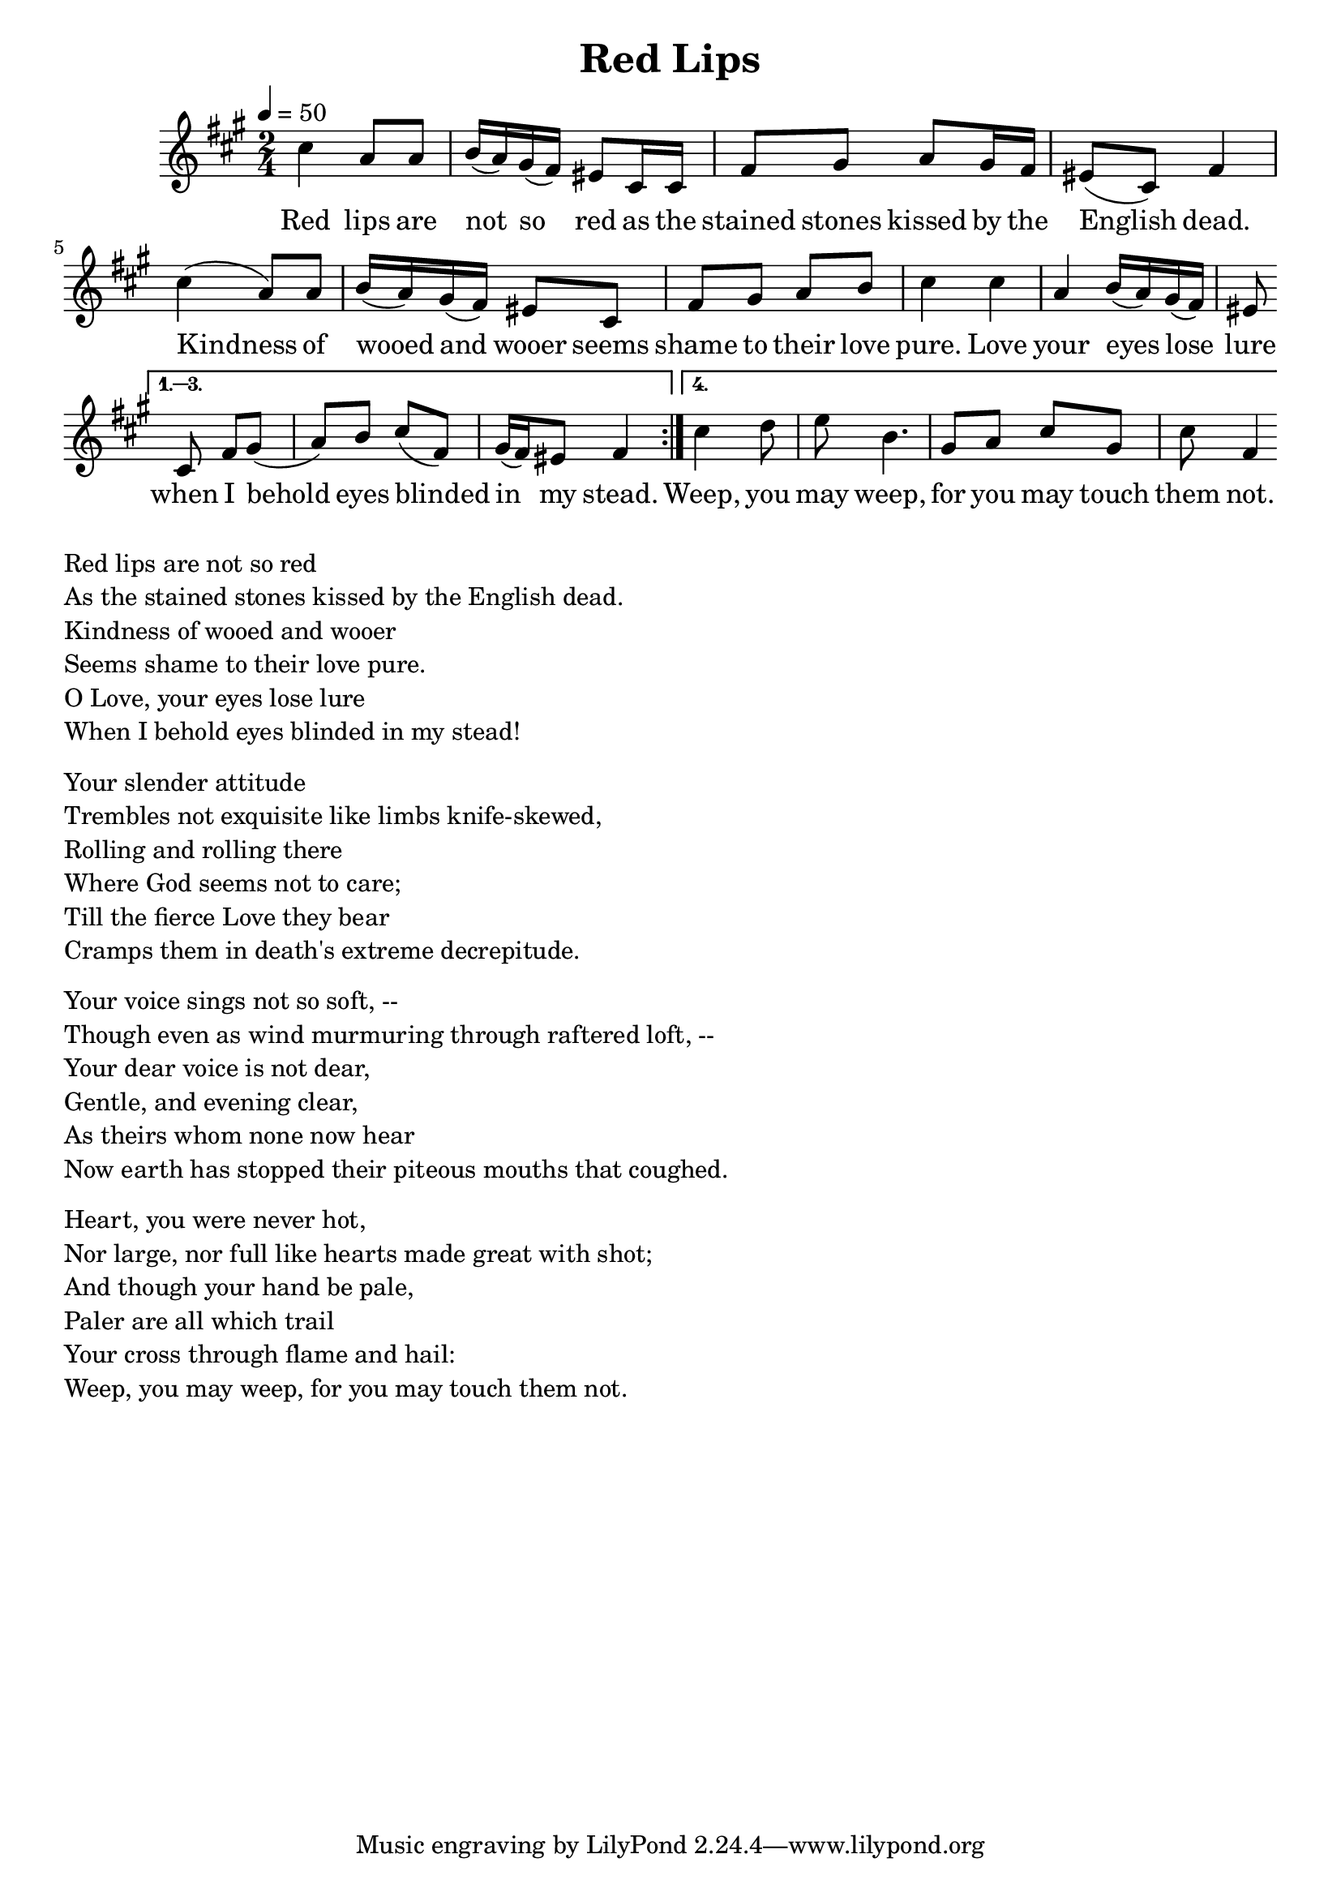 \version "2.18.2"
\language "english"

\header {
  title = "Red Lips"
}

global = {
  \time 2/4
  \key c \minor
  \tempo 4=50
}

melody = \transpose c fs \relative c''
{
  \global

  \repeat volta 4 {
% 5    3b    3b  4    3b 2 1 7    5,  5,  1       2      3b     2  1   7  5,   1
  g4   ef8   ef  f16  (ef) d (c) b8   g16  g  c8       d      ef     d16  c   b8  (g)   c4

% 5     3b    3b 4   3b  2  1    7   5,     1     2  3b    4    5
  g'4   (ef8)   ef f16 (ef)  d (c)   b8  g      c     d  ef    f    g4
  
  % 5    3b   4  3b 2  1  7    5,
  g    ef   f16  (ef) d  (c)  b8 
  }
\alternative{{
%  1 2  3b   4    5    1   2 1 7  1
   g    c d  (ef)   f    g    (c,)   d16 (c) b8  c4
}
{
% 5      5#  6#  4     2   3b  5   2     5(7,?)    1('?)
  g'4     af8  bf  f4.     d8   ef8  g8   d8     g8  c,4
}
}}

words = \lyricmode {
% 1=f#
% -   -        -          -          -              -             -       -
 Red lips are not so red as the stained stones kissed by the English dead.
% 5   3b   3b  4  3b 2 1 7   5, 5,  1       2      3b     2  1   7  5,   1

% -    -       -           -           -        -          -
 Kindness of wooed and wooer seems shame to their love pure.
%5     3b   3b 4 3b  2 1 7     5,     1     2  3b    4    5

%-    -    -             -         -     -         -         -       -
 Love your eyes lose lure when I behold eyes blinded in my stead.
% 5    3b   4  3b 2  1   7    5,   1 2   3b   4    5     1   2 1 7  1

% -  -    -   -   - -   - -   -   -   -     -    - 
  Weep,   you may weep,   for you may touch them not. 
% 5     5#  6#  4     2   3b  5   2     5(7,?)    1('?)

}

\score {
  <<
    \new Staff { \melody }
    \addlyrics { \words }
  >>
  \layout {   }
}

\score {
  <<
    \new Staff \with{midiInstrument=violin} { \unfoldRepeats \melody }
  >>
  \midi { }
}

\markup { \column{
  \line{Red lips are not so red}
  \line{As the stained stones kissed by the English dead.}
  \line{Kindness of wooed and wooer}
  \line{Seems shame to their love pure.}
  \line{O Love, your eyes lose lure}
  \line{When I behold eyes blinded in my stead!}

\vspace #0.5
\line{Your slender attitude}
\line{Trembles not exquisite like limbs knife-skewed,}
\line{Rolling and rolling there}
\line{Where God seems not to care;}
\line{Till the fierce Love they bear}
\line{Cramps them in death's extreme decrepitude.}
\vspace #0.5
\line{Your voice sings not so soft, --}
\line{Though even as wind murmuring through raftered loft, --}
\line{Your dear voice is not dear,}
\line{Gentle, and evening clear,}
\line{As theirs whom none now hear}
\line{Now earth has stopped their piteous mouths that coughed.}
\vspace #0.5
\line{Heart, you were never hot,}
\line{Nor large, nor full like hearts made great with shot;}
\line{And though your hand be pale,}
\line{Paler are all which trail}
\line{Your cross through flame and hail:}
\line{Weep, you may weep, for you may touch them not. }
}}




